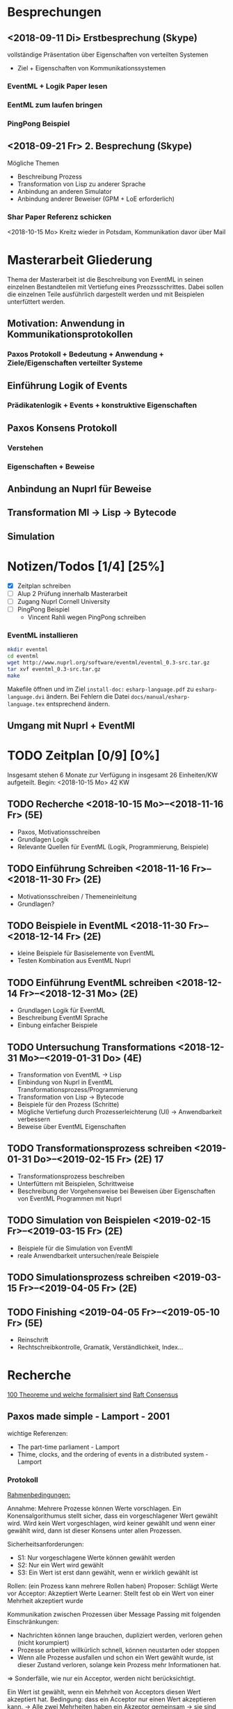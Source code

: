 

* Besprechungen

** <2018-09-11 Di> Erstbesprechung (Skype)

vollständige Präsentation über Eigenschaften von verteilten Systemen
 - Ziel + Eigenschaften von Kommunikationssystemen
*** EventML + Logik Paper lesen
*** EentML zum laufen bringen 
*** PingPong Beispiel

** <2018-09-21 Fr> 2. Besprechung (Skype)
   
   Mögliche Themen
   - Beschreibung Prozess
   - Transformation von Lisp zu anderer Sprache
   - Anbindung an anderen Simulator
   - Anbindung anderer Beweiser (GPM + LoE erforderlich)
  
*** Shar Paper Referenz schicken

<2018-10-15 Mo> Kreitz wieder in Potsdam, Kommunikation davor über Mail


* Masterarbeit Gliederung

Thema der Masterarbeit ist die Beschreibung von EventML in seinen einzelnen Bestandteilen
mit Vertiefung eines Preozssschrittes. Dabei sollen die einzelnen Teile ausführlich
dargestellt werden und mit Beispielen unterfüttert werden.

** Motivation: Anwendung in Kommunikationsprotokollen 
*** Paxos Protokoll + Bedeutung + Anwendung + Ziele/Eigenschaften verteilter Systeme

** Einführung Logik of Events
*** Prädikatenlogik + Events + konstruktive Eigenschaften 

** Paxos Konsens Protokoll 
*** Verstehen
*** Eigenschaften + Beweise

** Anbindung an Nuprl für Beweise

** Transformation Ml -> Lisp -> Bytecode

** Simulation


* Notizen/Todos [1/4] [25%]

 - [X] Zeitplan schreiben
 - [ ] Alup 2 Prüfung innerhalb Masterarbeit
 - [ ] Zugang Nuprl Cornell University
 - [ ] PingPong Beispiel
   + Vincent Rahli wegen PingPong schreiben


*** EventML installieren
    
#+BEGIN_SRC sh
  mkdir eventml
  cd eventml
  wget http://www.nuprl.org/software/eventml/eventml_0.3-src.tar.gz
  tar xvf eventml_0.3-src.tar.gz
  make
#+END_SRC

Makefile öffnen und im Ziel ~install-doc:~ ~esharp-language.pdf~ 
zu ~esharp-language.dvi~ ändern. Bei Fehlern die Datei ~docs/manual/esharp-language.tex~
entsprechend ändern.


** Umgang mit Nuprl + EventMl 


* TODO Zeitplan [0/9] [0%]

Insgesamt stehen 6 Monate zur Verfügung
in insgesamt 26 Einheiten/KW aufgeteilt. 
Begin: <2018-10-15 Mo>  42 KW

** TODO Recherche <2018-10-15 Mo>--<2018-11-16 Fr> (5E)
   - Paxos, Motivationsschreiben
   - Grundlagen Logik
   - Relevante Quellen für EventML (Logik, Programmierung, Beispiele)
   
** TODO Einführung Schreiben <2018-11-16 Fr>--<2018-11-30 Fr> (2E)
   - Motivationsschreiben / Themeneinleitung
   - Grundlagen?

** TODO Beispiele in EventML <2018-11-30 Fr>--<2018-12-14 Fr> (2E)
   - kleine Beispiele für Basiselemente von EventML
   - Testen Kombination aus EventML Nuprl

** TODO Einführung EventML schreiben <2018-12-14 Fr>--<2018-12-31 Mo> (2E)
   - Grundlagen Logik für EventML
   - Beschreibung EventMl Sprache
   - Einbung einfacher Beispiele

** TODO Untersuchung Transformations <2018-12-31 Mo>--<2019-01-31 Do> (4E)
   - Transformation von EventML -> Lisp
   - Einbindung von Nuprl in EventML Transformationsprozess/Programmierung
   - Transformation von Lisp -> Bytecode
   - Beispiele für den Prozess (Schritte)
   - Mögliche Vertiefung durch Prozesserleichterung (UI) -> Anwendbarkeit verbessern
   - Beweise über EventML Eigenschaften

** TODO Transformationsprozess schreiben <2019-01-31 Do>--<2019-02-15 Fr> (2E) 17
   - Transformationsprozess beschreiben
   - Unterfüttern mit Beispielen, Schrittweise
   - Beschreibung der Vorgehensweise bei Beweisen über Eigenschaften von EventML Programmen mit Nuprl

** TODO Simulation von Beispielen <2019-02-15 Fr>--<2019-03-15 Fr> (2E)
   - Beispiele für die Simulation von EventMl
   - reale Anwendbarkeit untersuchen/reale Beispiele

** TODO Simulationsprozess schreiben <2019-03-15 Fr>--<2019-04-05 Fr> (2E)

** TODO Finishing <2019-04-05 Fr>--<2019-05-10 Fr> (5E)
   - Reinschrift
   - Rechtschreibkontrolle, Gramatik, Verständlichkeit, Index...


* Recherche

[[http://www.cs.ru.nl/~freek/100/][100 Theoreme und welche formalisiert sind]]
[[https://github.com/adjoint-io/raft%0A][Raft Consensus]]

** Paxos made simple - Lamport - 2001

wichtige Referenzen:
  - The part-time parliament - Lamport
  - Thime, clocks, and the ordering of events in a distributed system - Lamport

*** Protokoll
_Rahmenbedingungen:_

Annahme: Mehrere Prozesse können Werte vorschlagen. 
Ein Konensalgorithumus stellt sicher, dass ein vorgeschlagener Wert gewählt wird.
Wird kein Wert vorgeschlagen, wird keiner gewählt und wenn einer gewählt wird, dann
ist dieser Konsens unter allen Prozessen.

Sicherheitsanforderungen:
 - S1: Nur vorgeschlagene Werte können gewählt werden
 - S2: Nur ein Wert wird gewählt
 - S3: Ein Wert ist erst dann gewählt, wenn er wirklich gewählt ist
    
Rollen: (ein Prozess kann mehrere Rollen haben)
Proposer: Schlägt Werte vor
Acceptor: Akzeptiert Werte
Learner: Stellt fest ob ein Wert von einer Mehrheit akzeptiert wurde

Kommunikation zwischen Prozessen über Message Passing mit folgenden Einschränkungen:
 - Nachrichten können lange brauchen, dupliziert werden, verloren gehen (nicht korumpiert)
 - Prozesse arbeiten willkürlich schnell, können neustarten oder stoppen
 - Wenn alle Prozesse ausfallen und schon ein Wert gewählt wurde, ist dieser Zustand verloren,
   solange kein Prozess mehr Informationen hat. 

=> Sonderfälle, wie nur ein Acceptor, werden nicht berücksichtigt.

Ein Wert ist gewählt, wenn ein Mehrheit von Acceptors diesen Wert akzeptiert hat.
Bedingung: dass ein Acceptor nur einen Wert akzeptieren kann. 
-> Alle zwei Mehrheiten haben ein Akzeptor gemeinsam -> sie sind Teil einer größeren Mehrheit

_Ablauf:_

Wert: $v$, Accpetor: $a \in A$ , Proposer: $p \in P$, Learner: $l \in L$,

Eigenschaft 0: Damit ein v gewählt wird, muss eine Mehrheit $A_m \subseteq A$ existieren, die v akzeptiert hat.
Eigenschaft 1: a akzeptiert den 1. ankommenden Vorschlag 
-> Problem: Gleichzeitigkeit; Wenn jeder $a_n$ ein $v_n$ akzeptiert, dann kann keine Mehrheit entstehen 
-> Lösung: a darf mehrere Vorschläge akzeptieren, Vorschläge werden durchnummeriert
(disjoint set of numbers per proposer)

Eigenschaft 2: Wenn ein Vorschlag mit Wert v und Nummer i gewählt wurde, 
               dann hat jeder Vorschlag i+x auch den Wert v. (Erfüllt S2)

Eigenschaft 2a: Wenn ein Vorschlag mit Wert v und Nummer i gewählt wurde,
                dann hat jeder von einem a akzeptierte Vorschlag i+x den Wert v.
-> Damit E1 E2a nicht verletzt

Eigenschaft 2b: Wenn ein Vorschlag mit Wert v und Nummer i gewählt wurde,
                dann jeder von einem p vorgebrachte Vorschlag i+x den Wert v.

Eigenschaft 2c: Für jeden Vorschlag n mit Wert v, existiert eine Mehrheit $A_S$
                für die gilt, dass (i) kein $a \in A_S$ keinen Vorschlag i < n angenommen hat
                oder (ii) v ist der höchste Wert aller Vorschläge i < n, der von einem $a \in A_S$
                angenommen wurden.

=> Ein p muss höchste Vorschlagsnummer n erfahren um Vorschlag n+1 zu tätigen.

*Proposer*  
/Prepare Request/
1. p wählt Vorschlagsnummer n und sendet die Anfrage an eine Menge $a \in A$
2. Anwtortmöglichkeiten:
  (i) Constraint, dass a kein Vorschlag i mit i < n akzeptiert
  (ii) den größten Vorschlag i < n der akzeptiert wurde
/Accept Request/
Wenn p von einer Mehrheit (i) zurückbekommt, kann es das akzeptieren des Vorschlags anfordern.

*Acceptor*
1. Jede Anfrage kann ignoriert werden, ohne Einschränkungen
2. Jeder Prepare Request kann beantwortet werden
Eigenschaft 1a: Ein a kann jeden Vorschlag n akzeptieren, wenn und nur wenn es
                auf keinen Prepare Request i mit i > n geantwortet hat.

Optimierung: 
- a merkt sich nur den höchsten Vorschlag n und ignoriert Prepare Request i < n
- a ignoriert Prepare Request n, wenn n schon akzeptiert ist

_Algorithmus:_

Phase 1:
1. p wählt Vorschlagsnummer n und sendet Prepare Request an $A_m \subseteq A$
2. Wenn a ein Prepare Request n, der größer als alle bisherigen ist, dann
   antwortet a mit dem Versprechen keine Vorschläge unter n zu akzeptieren und
   mit dem höchsten von a akzeptierten Vorschlag.
Phase 2:
1. Wenn p eine Antwort auf ein Prepare Request von einer Mehrheit $A_m$ erhält,
   dann sendet er Accept Requests an alle $a_i \in A_m$ mit dem Vorschlag (n, v).
   Wobei v der Wert des höchsten Vorschlags unter den Antworten ist (oder jeder wenn keine Antworten).
2. Wenn a ein Accept Request n erhält, akzeptiert er den Vorschlag, wenn er vorher nicht
   ein Prepare Request i > n beantwortet hat.

_Lernen:_
Ein l muss herausfinden das ein Wert v von einer Mehrheit gewählt wurde.

Eine Menge von ausgwählten Learners erhält von a den Vorschlag, wenn dieser von a akzeptiert wurde.
Andere Learner erfahren von akzeptierte Werte durch die ausgwählten Learnern.

_Fortschritt:_
Um gegenseitiges überbieten/unterbrechen zu verhindern, wird ein besonderer p ausgewählt,
der als einziges Vorschläge machen darf.

** Paxos Made Moderatly Complex - van Renesse - 2011
    
